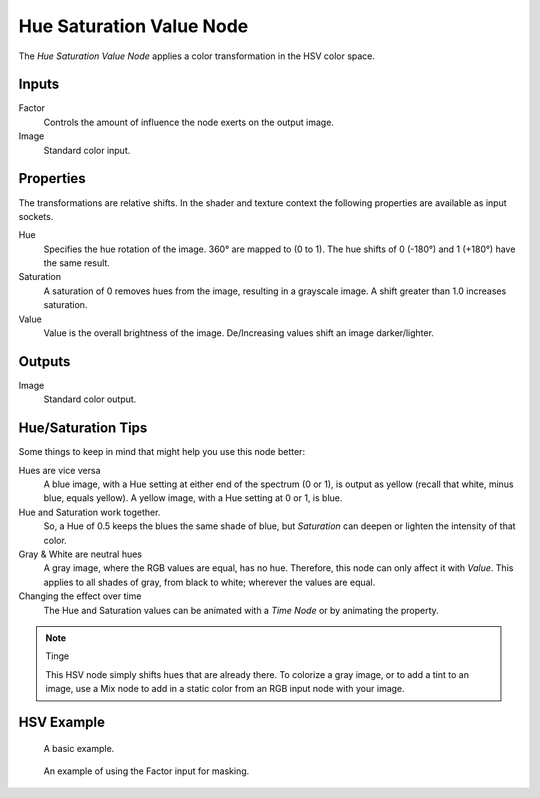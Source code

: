 .. _bpy.types.CompositorNodeHueSat:
.. Editors Note: This page gets copied into:
.. - :doc:`</render/cycles/nodes/types/color/hue_saturation>`

.. --- copy below this line ---

*************************
Hue Saturation Value Node
*************************

.. figure:: /images/compositing_node-types_CompositorNodeHueSat.webp
   :align: right
   :alt: Hue Saturation Node.

The *Hue Saturation Value Node* applies a color transformation in the HSV color space.


Inputs
======

Factor
   Controls the amount of influence the node exerts on the output image.
Image
   Standard color input.


Properties
==========

The transformations are relative shifts.
In the shader and texture context the following properties are available as input sockets.

Hue
   Specifies the hue rotation of the image. 360° are mapped to (0 to 1).
   The hue shifts of 0 (-180°) and 1 (+180°) have the same result.
Saturation
   A saturation of 0 removes hues from the image, resulting in a grayscale image.
   A shift greater than 1.0 increases saturation.
Value
   Value is the overall brightness of the image.
   De/Increasing values shift an image darker/lighter.


Outputs
=======

Image
   Standard color output.


Hue/Saturation Tips
===================

Some things to keep in mind that might help you use this node better:

Hues are vice versa
   A blue image, with a Hue setting at either end of the spectrum (0 or 1),
   is output as yellow (recall that white, minus blue, equals yellow).
   A yellow image, with a Hue setting at 0 or 1, is blue.
Hue and Saturation work together.
   So, a Hue of 0.5 keeps the blues the same shade of blue,
   but *Saturation* can deepen or lighten the intensity of that color.
Gray & White are neutral hues
   A gray image, where the RGB values are equal, has no hue. Therefore,
   this node can only affect it with *Value*. This applies to all shades of gray,
   from black to white; wherever the values are equal.
Changing the effect over time
   The Hue and Saturation values can be animated with a *Time Node* or by animating the property.

.. note:: Tinge

   This HSV node simply shifts hues that are already there.
   To colorize a gray image, or to add a tint to an image,
   use a Mix node to add in a static color from an RGB input node with your image.


HSV Example
===========

.. figure:: /images/compositing_types_color_hue-saturation_example.jpg
   :width: 700px

   A basic example.

.. figure:: /images/compositing_types_input_mask_example.png
   :width: 700px

   An example of using the Factor input for masking.
